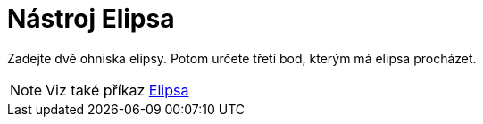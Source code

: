 = Nástroj Elipsa
:page-en: tools/Ellipse_Tool
ifdef::env-github[:imagesdir: /cs/modules/ROOT/assets/images]

Zadejte dvě ohniska elipsy. Potom určete třetí bod, kterým má elipsa procházet.

[NOTE]
====

Viz také příkaz xref:/commands/Elipsa.adoc[Elipsa]
====
